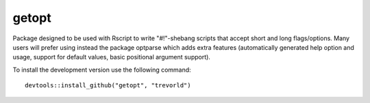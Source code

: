 getopt
======

Package designed to be used with Rscript to write
"#!"-shebang scripts that accept short and long flags/options.
Many users will prefer using instead the package optparse
which adds extra features (automatically generated help option and usage,
support for default values, basic positional argument support).

To install the development version use the following command::

  devtools::install_github("getopt", "trevorld")
